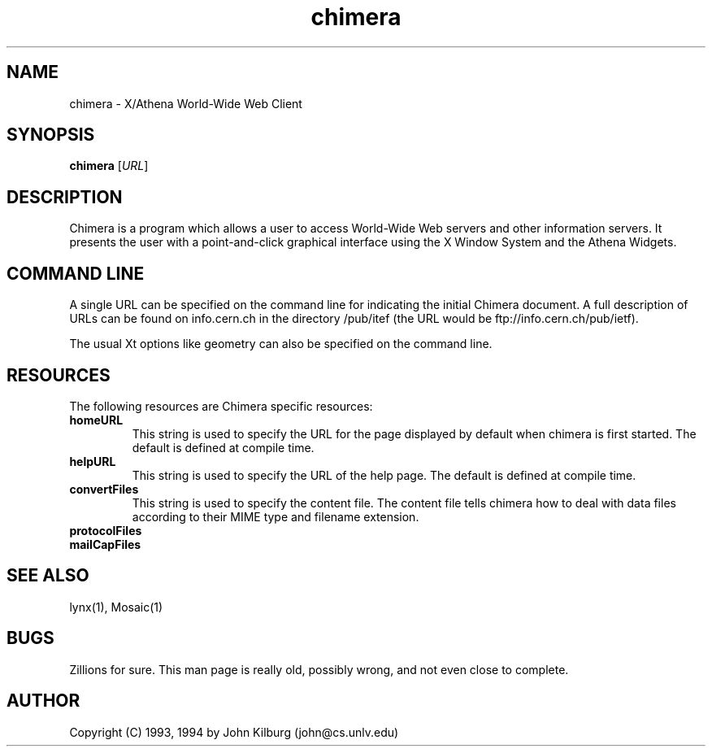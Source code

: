.TH chimera 1 "26 October 1994"
.IX chimera

.SH NAME
chimera - X/Athena World-Wide Web Client

.SH SYNOPSIS
.B chimera
.RI [ URL ]

.SH DESCRIPTION
Chimera is a program which allows a user to access World-Wide Web servers
and other information servers.  It presents the user with a point-and-click
graphical interface using the X Window System and the Athena Widgets.

.SH COMMAND LINE
A single URL can be specified on the command line for indicating the
initial Chimera document.  A full description of URLs can be found
on info.cern.ch in the directory /pub/itef (the URL would be
ftp://info.cern.ch/pub/ietf).

The usual Xt options like geometry can also be specified on the command
line.

.SH RESOURCES
The following resources are Chimera specific resources:

.IP "\fBhomeURL\fP"
This string is used to specify the URL for the page displayed by default
when chimera is first started.  The default is defined at compile time.

.IP "\fBhelpURL\fP"
This string is used to specify the URL of the help page.  The default
is defined at compile time.

.IP "\fBconvertFiles\fP"
This string is used to specify the content file.  The content file
tells chimera how to deal with data files according to their
MIME type and filename extension.

.IP "\fBprotocolFiles\fP"

.IP "\fBmailCapFiles\fP"

.SH "SEE ALSO"
lynx(1), Mosaic(1)

.SH "BUGS"
Zillions for sure.
This man page is really old, possibly wrong, and not even close to complete.

.SH AUTHOR
Copyright (C) 1993, 1994 by John Kilburg (john@cs.unlv.edu)
